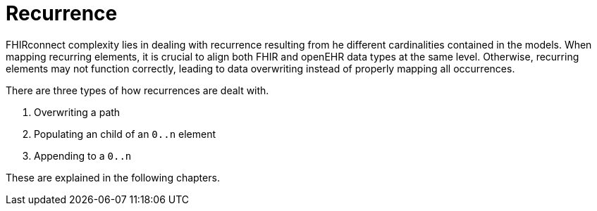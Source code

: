 = Recurrence

FHIRconnect complexity lies in dealing with recurrence resulting from he different cardinalities contained
in the models. When mapping recurring elements, it is crucial to align both FHIR and openEHR data types
at the same level. Otherwise, recurring elements may not function correctly, leading to
data overwriting instead of properly mapping all occurrences.

There are three types of how recurrences are dealt with.

1. Overwriting a path
2. Populating an child of an `0..n` element
3. Appending to a `0..n`

These are explained in the following chapters.